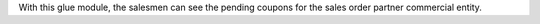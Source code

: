 With this glue module, the salesmen can see the pending coupons for the sales order
partner commercial entity.
